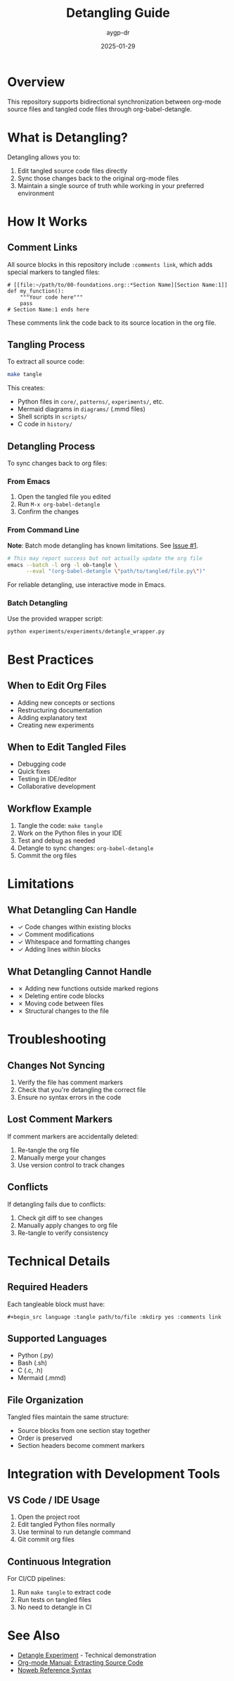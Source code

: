 #+TITLE: Detangling Guide
#+AUTHOR: aygp-dr
#+DATE: 2025-01-29
#+OPTIONS: toc:t num:nil

* Overview

This repository supports bidirectional synchronization between org-mode source files and tangled code files through org-babel-detangle.

* What is Detangling?

Detangling allows you to:
1. Edit tangled source code files directly
2. Sync those changes back to the original org-mode files
3. Maintain a single source of truth while working in your preferred environment

* How It Works

** Comment Links

All source blocks in this repository include ~:comments link~, which adds special markers to tangled files:

#+begin_example
# [[file:~/path/to/00-foundations.org::*Section Name][Section Name:1]]
def my_function():
    """Your code here"""
    pass
# Section Name:1 ends here
#+end_example

These comments link the code back to its source location in the org file.

** Tangling Process

To extract all source code:
#+begin_src bash
make tangle
#+end_src

This creates:
- Python files in ~core/~, ~patterns/~, ~experiments/~, etc.
- Mermaid diagrams in ~diagrams/~ (.mmd files)
- Shell scripts in ~scripts/~
- C code in ~history/~

** Detangling Process

To sync changes back to org files:

*** From Emacs

1. Open the tangled file you edited
2. Run ~M-x org-babel-detangle~
3. Confirm the changes

*** From Command Line

*Note*: Batch mode detangling has known limitations. See [[https://github.com/aygp-dr/filesystem-communication-space/issues/1][Issue #1]].

#+begin_src bash
# This may report success but not actually update the org file
emacs --batch -l org -l ob-tangle \
      --eval "(org-babel-detangle \"path/to/tangled/file.py\")"
#+end_src

For reliable detangling, use interactive mode in Emacs.

*** Batch Detangling

Use the provided wrapper script:
#+begin_src bash
python experiments/experiments/detangle_wrapper.py
#+end_src

* Best Practices

** When to Edit Org Files

- Adding new concepts or sections
- Restructuring documentation
- Adding explanatory text
- Creating new experiments

** When to Edit Tangled Files

- Debugging code
- Quick fixes
- Testing in IDE/editor
- Collaborative development

** Workflow Example

1. Tangle the code: ~make tangle~
2. Work on the Python files in your IDE
3. Test and debug as needed
4. Detangle to sync changes: ~org-babel-detangle~
5. Commit the org files

* Limitations

** What Detangling Can Handle

- ✓ Code changes within existing blocks
- ✓ Comment modifications
- ✓ Whitespace and formatting changes
- ✓ Adding lines within blocks

** What Detangling Cannot Handle

- ✗ Adding new functions outside marked regions
- ✗ Deleting entire code blocks
- ✗ Moving code between files
- ✗ Structural changes to the file

* Troubleshooting

** Changes Not Syncing

1. Verify the file has comment markers
2. Check that you're detangling the correct file
3. Ensure no syntax errors in the code

** Lost Comment Markers

If comment markers are accidentally deleted:
1. Re-tangle the org file
2. Manually merge your changes
3. Use version control to track changes

** Conflicts

If detangling fails due to conflicts:
1. Check git diff to see changes
2. Manually apply changes to org file
3. Re-tangle to verify consistency

* Technical Details

** Required Headers

Each tangleable block must have:
#+begin_example
#+begin_src language :tangle path/to/file :mkdirp yes :comments link
#+end_example

** Supported Languages

- Python (.py)
- Bash (.sh) 
- C (.c, .h)
- Mermaid (.mmd)

** File Organization

Tangled files maintain the same structure:
- Source blocks from one section stay together
- Order is preserved
- Section headers become comment markers

* Integration with Development Tools

** VS Code / IDE Usage

1. Open the project root
2. Edit tangled Python files normally
3. Use terminal to run detangle command
4. Git commit org files

** Continuous Integration

For CI/CD pipelines:
1. Run ~make tangle~ to extract code
2. Run tests on tangled files
3. No need to detangle in CI

* See Also

- [[file:experiments/2025-01-29-detangle-experiment.org][Detangle Experiment]] - Technical demonstration
- [[https://orgmode.org/manual/Extracting-Source-Code.html][Org-mode Manual: Extracting Source Code]]
- [[https://orgmode.org/manual/Noweb-Reference-Syntax.html][Noweb Reference Syntax]]